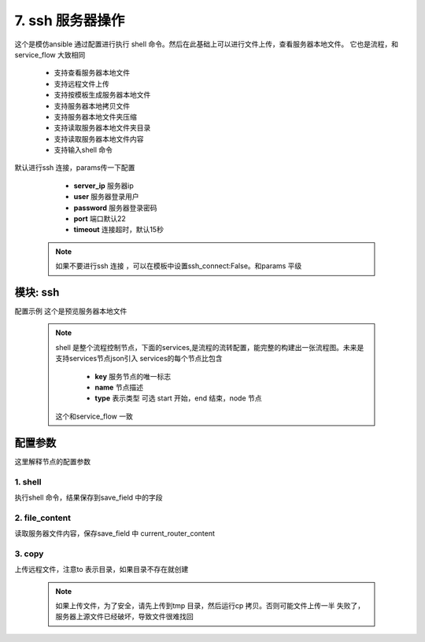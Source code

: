 7. ssh 服务器操作
=========================================
这个是模仿ansible 通过配置进行执行 shell 命令。然后在此基础上可以进行文件上传，查看服务器本地文件。
它也是流程，和service_flow 大致相同

     * 支持查看服务器本地文件
     * 支持远程文件上传
     * 支持按模板生成服务器本地文件
     * 支持服务器本地拷贝文件
     * 支持服务器本地文件夹压缩
     * 支持读取服务器本地文件夹目录
     * 支持读取服务器本地文件内容
     * 支持输入shell 命令

默认进行ssh 连接，params传一下配置

     * **server_ip** 服务器ip
     * **user** 服务器登录用户
     * **password** 服务器登录密码
     * **port** 端口默认22
     * **timeout** 连接超时，默认15秒

    .. note::
       如果不要进行ssh 连接 ，可以在模板中设置ssh_connect:False。和params 平级

模块: ssh
>>>>>>>>>>>>>>>>>>>>>>
配置示例
这个是预览服务器本地文件

    .. code-block:: yaml
     :caption: index.yaml

       - key: target_conf_preview
         module: ssh
         http: true
         must_token: true
         check_ip: true
         params:
           timeout:
             default: 3
           password:
             template: '{{password|des("decrypt")}}'
           target_upstream_path:
             template: "{{'nginx_path'|get_key}}/{{'upstream_path'|get_key}}"
           target_router_path:
             template: "{{'nginx_path'|get_key}}/{{'router_path'|get_key}}"
         shell:
           services:
             - key: start
               type: start
               name: 开始
               next: upstream_content

             - key: upstream_content
               type: node
               name: 获取upstream 的内容
               next: router_content
               shell: 'cat {{target_upstream_path}}'
               save_field: upstream_script
               ignore_error: true
               fail: end
             - key: router_content
               type: node
               name: 获取router 的内容
               shell: 'cat {{target_router_path}}'
               save_field: router_script
               ignore_error: true
               next: end
               fail: end
             - key: end
               type: end
               name: 结束

         result_handler:
           - key: add_param
             params:
               from_field: router_script
               to_field: router_script
           - key: add_param
             params:
               from_field: upstream_script
               to_field: upstream_script



    .. note::
       shell 是整个流程控制节点，下面的services,是流程的流转配置，能完整的构建出一张流程图。未来是支持services节点json引入
       services的每个节点比包含

         * **key** 服务节点的唯一标志
         * **name** 节点描述
         * **type** 表示类型 可选 start 开始，end 结束，node 节点

       这个和service_flow 一致






配置参数
>>>>>>>>>>>>>>>>>>>>>>
这里解释节点的配置参数

1. shell
::::::::::::::::::::
执行shell 命令，结果保存到save_field 中的字段

    .. code-block:: yaml
     :caption: index.yaml

        - key: upstream_content
          type: node
          name: 获取upstream 的内容
          next: router_content
          shell: 'cat {{target_upstream_path}}'
          save_field: upstream_script
          ignore_error: true
          fail: end



2. file_content
::::::::::::::::::::
读取服务器文件内容，保存save_field 中 current_router_content

    .. code-block:: yaml
     :caption: index.yaml


        - key: current_router_content
          type: node
          name: 当前router内容
          file_content:
            file: local_router_path
          next: current_upstream_content
          fail: end
          save_field: current_router_content

3. copy
::::::::::::::::::::
上传远程文件，注意to 表示目录，如果目录不存在就创建


    .. code-block:: yaml
     :caption: index.yaml

        - key: upload_upstream
          name: 上传路由文件
          type: node
          copy:
            from: "{{local_upstream_path}}"
            to: "/tmp/conf/"
          save_field: 'upload_upstream_path'
          next: change_router_path
          fail: end

    .. note::
          如果上传文件，为了安全，请先上传到tmp 目录，然后运行cp 拷贝。否则可能文件上传一半
          失败了，服务器上源文件已经破坏，导致文件很难找回

